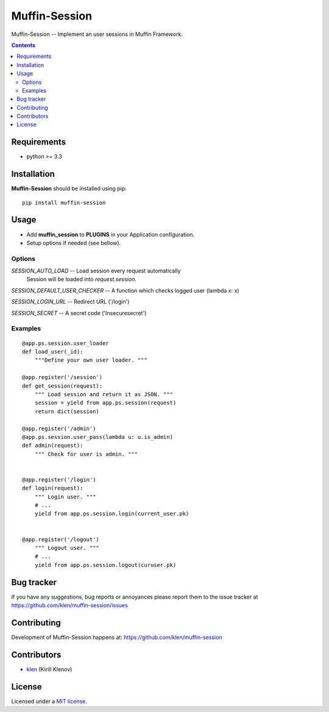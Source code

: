 Muffin-Session
##############

.. _description:

Muffin-Session -- Implement an user sessions in Muffin Framework.

.. _badges:

.. image:: http://img.shields.io/travis/klen/muffin-session.svg?style=flat-square
    :target: http://travis-ci.org/klen/muffin-session
    :alt: Build Status

.. image:: http://img.shields.io/pypi/v/muffin-session.svg?style=flat-square
    :target: https://pypi.python.org/pypi/muffin-session

.. image:: http://img.shields.io/pypi/dm/muffin-session.svg?style=flat-square
    :target: https://pypi.python.org/pypi/muffin-session

.. image:: http://img.shields.io/gratipay/klen.svg?style=flat-square
    :target: https://www.gratipay.com/klen/
    :alt: Donate

.. _contents:

.. contents::

.. _requirements:

Requirements
=============

- python >= 3.3

.. _installation:

Installation
=============

**Muffin-Session** should be installed using pip: ::

    pip install muffin-session

.. _usage:

Usage
=====

* Add **muffin_session** to **PLUGINS** in your Application configuration.
* Setup options if needed (see bellow).

Options
-------

`SESSION_AUTO_LOAD` -- Load session every request automatically
                       Session will be loaded into `request.session`.

`SESSION_DEFAULT_USER_CHECKER` -- A function which checks logged user (lambda x: x)

`SESSION_LOGIN_URL` -- Redirect URL ('/login')

`SESSION_SECRET`    -- A secret code ('Insecuresecret')

Examples
--------

::

    @app.ps.session.user_loader
    def load_user(_id):
        """Define your own user loader. """

    @app.register('/session')
    def get_session(request):
        """ Load session and return it as JSON. """
        session = yield from app.ps.session(request)
        return dict(session)

    @app.register('/admin')
    @app.ps.session.user_pass(lambda u: u.is_admin)
    def admin(request):
        """ Check for user is admin. """


    @app.register('/login')
    def login(request):
        """ Login user. """
        # ...
        yield from app.ps.session.login(current_user.pk)


    @app.register('/logout')
        """ Logout user. """
        # ...
        yield from app.ps.session.logout(curuser.pk)


.. _bugtracker:

Bug tracker
===========

If you have any suggestions, bug reports or
annoyances please report them to the issue tracker
at https://github.com/klen/muffin-session/issues

.. _contributing:

Contributing
============

Development of Muffin-Session happens at: https://github.com/klen/muffin-session


Contributors
=============

* klen_ (Kirill Klenov)

.. _license:

License
=======

Licensed under a `MIT license`_.

.. _links:


.. _klen: https://github.com/klen

.. _MIT license: http://opensource.org/licenses/MIT


